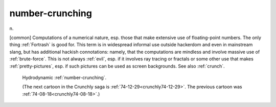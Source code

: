 .. _number-crunching:

============================================================
number-crunching
============================================================

n\.

[common] Computations of a numerical nature, esp.
those that make extensive use of floating-point numbers.
The only thing :ref:`Fortrash` is good for.
This term is in widespread informal use outside hackerdom and even in mainstream slang, but has additional hackish connotations: namely, that the computations are mindless and involve massive use of :ref:`brute-force`\.
This is not always :ref:`evil`\, esp.
if it involves ray tracing or fractals or some other use that makes :ref:`pretty-pictures`\, esp.
if such pictures can be used as screen backgrounds.
See also :ref:`crunch`\.

.. _crunchly74-12-25:

.. figure:: /graphics/74-12-25.png
   
   Hydrodynamic  :ref:`number-crunching`\.
   
   (The next cartoon in the Crunchly saga is         :ref:`74-12-29<crunchly74-12-29>`\.  The previous        cartoon was  :ref:`74-08-18<crunchly74-08-18>`\.)
   

